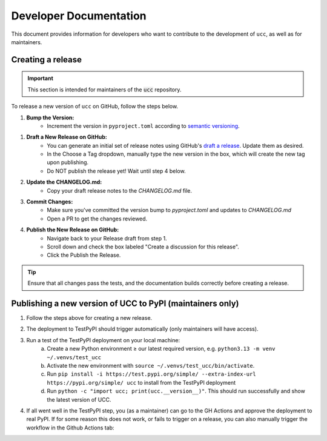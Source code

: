 Developer Documentation
#######################

This document provides information for developers who want to contribute to the development of ``ucc``, as well as for maintainers.

Creating a release
==================

.. important::
    This section is intended for maintainers of the :code:`ucc` repository.

To release a new version of ``ucc`` on GitHub, follow the steps below.

1. **Bump the Version:**
    - Increment the version in ``pyproject.toml`` according to `semantic versioning <https://semver.org/>`_.

1. **Draft a New Release on GitHub:**
    - You can generate an initial set of release notes using GitHub's `draft a release <https://github.com/unitaryfoundation/ucc/releases/new>`_. Update them as desired.
    - In the Choose a Tag dropdown, manually type the new version in the box, which will create the new tag upon publishing.
    - Do NOT publish the release yet! Wait until step 4 below.

2. **Update the CHANGELOG.md:**
    - Copy your draft release notes to the `CHANGELOG.md` file.
    
3. **Commit Changes:**
    - Make sure you've committed the version bump to `pyproject.toml` and updates to `CHANGELOG.md`
    - Open a PR to get the changes reviewed.

4. **Publish the New Release on GitHub:**
    - Navigate back to your Release draft from step 1.
    - Scroll down and check the box labeled "Create a discussion for this release".
    - Click the Publish the Release.

.. tip::
    Ensure that all changes pass the tests, and the documentation builds correctly before creating a release.


Publishing a new version of UCC to PyPI (maintainers only)
==========================================================
1. Follow the steps above for creating a new release.
2. The deployment to TestPyPI should trigger automatically (only maintainers will have access).
3. Run a test of the TestPyPI deployment on your local machine:
    a. Create a new Python environment ≥ our latest required version, e.g. ``python3.13 -m venv ~/.venvs/test_ucc``
    b. Activate the new environment with ``source ~/.venvs/test_ucc/bin/activate``.
    c. Run ``pip install -i https://test.pypi.org/simple/ --extra-index-url https://pypi.org/simple/ ucc``
       to install from the TestPyPI deployment
    d. Run ``python -c "import ucc; print(ucc.__version__)"``.
       This should run successfully and show the latest version of UCC.
4. If all went well in the TestPyPI step, you (as a maintainer) can go to the GH Actions and approve the deployment to real PyPI.
   If for some reason this does not work, or fails to trigger on a release, you can also manually trigger the workflow in the Github Actions tab:

   .. image:: ./img/pypi_workflow.png
      :height: 300
      :width: 600
      :alt: screenshot of pypi publishing workflow on GitHub
